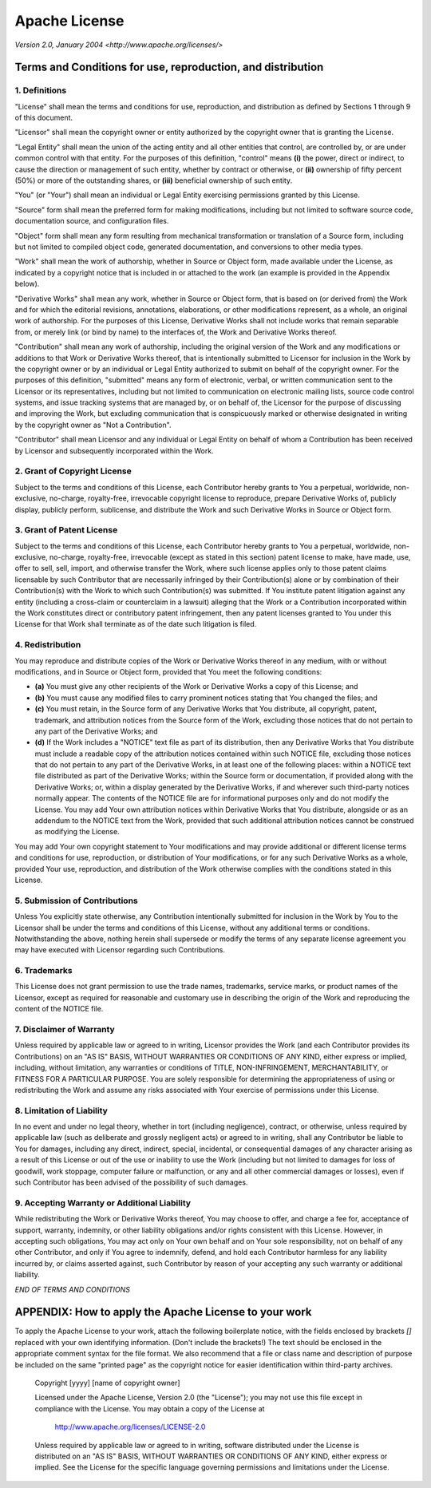 Apache License
==============

*Version 2.0, January 2004*
*<http://www.apache.org/licenses/>*

Terms and Conditions for use, reproduction, and distribution
-------------------------------------------------------------

1. Definitions
~~~~~~~~~~~~~~

"License" shall mean the terms and conditions for use, reproduction, and
distribution as defined by Sections 1 through 9 of this document.

"Licensor" shall mean the copyright owner or entity authorized by the copyright
owner that is granting the License.

"Legal Entity" shall mean the union of the acting entity and all other entities
that control, are controlled by, or are under common control with that entity.
For the purposes of this definition, "control" means **(i)** the power, direct
or indirect, to cause the direction or management of such entity, whether by
contract or otherwise, or **(ii)** ownership of fifty percent (50%) or more of
the outstanding shares, or **(iii)** beneficial ownership of such entity.

"You" (or "Your") shall mean an individual or Legal Entity exercising
permissions granted by this License.

"Source" form shall mean the preferred form for making modifications, including
but not limited to software source code, documentation source, and
configuration files.

"Object" form shall mean any form resulting from mechanical transformation or
translation of a Source form, including but not limited to compiled object
code, generated documentation, and conversions to other media types.

"Work" shall mean the work of authorship, whether in Source or Object form,
made available under the License, as indicated by a copyright notice that is
included in or attached to the work (an example is provided in the Appendix
below).

"Derivative Works" shall mean any work, whether in Source or Object form, that
is based on (or derived from) the Work and for which the editorial revisions,
annotations, elaborations, or other modifications represent, as a whole, an
original work of authorship. For the purposes of this License, Derivative Works
shall not include works that remain separable from, or merely link (or bind by
name) to the interfaces of, the Work and Derivative Works thereof.

"Contribution" shall mean any work of authorship, including the original
version of the Work and any modifications or additions to that Work or
Derivative Works thereof, that is intentionally submitted to Licensor for
inclusion in the Work by the copyright owner or by an individual or Legal
Entity authorized to submit on behalf of the copyright owner. For the purposes
of this definition, "submitted" means any form of electronic, verbal, or
written communication sent to the Licensor or its representatives, including
but not limited to communication on electronic mailing lists, source code
control systems, and issue tracking systems that are managed by, or on behalf
of, the Licensor for the purpose of discussing and improving the Work, but
excluding communication that is conspicuously marked or otherwise designated in
writing by the copyright owner as "Not a Contribution".

"Contributor" shall mean Licensor and any individual or Legal Entity on behalf
of whom a Contribution has been received by Licensor and subsequently
incorporated within the Work.

2. Grant of Copyright License
~~~~~~~~~~~~~~~~~~~~~~~~~~~~~

Subject to the terms and conditions of this License, each Contributor hereby
grants to You a perpetual, worldwide, non-exclusive, no-charge, royalty-free,
irrevocable copyright license to reproduce, prepare Derivative Works of,
publicly display, publicly perform, sublicense, and distribute the Work and
such Derivative Works in Source or Object form.

3. Grant of Patent License
~~~~~~~~~~~~~~~~~~~~~~~~~~

Subject to the terms and conditions of this License, each Contributor hereby
grants to You a perpetual, worldwide, non-exclusive, no-charge, royalty-free,
irrevocable (except as stated in this section) patent license to make, have
made, use, offer to sell, sell, import, and otherwise transfer the Work, where
such license applies only to those patent claims licensable by such Contributor
that are necessarily infringed by their Contribution(s) alone or by combination
of their Contribution(s) with the Work to which such Contribution(s) was
submitted. If You institute patent litigation against any entity (including a
cross-claim or counterclaim in a lawsuit) alleging that the Work or a
Contribution incorporated within the Work constitutes direct or contributory
patent infringement, then any patent licenses granted to You under this License
for that Work shall terminate as of the date such litigation is filed.

4. Redistribution
~~~~~~~~~~~~~~~~~

You may reproduce and distribute copies of the Work or Derivative Works thereof
in any medium, with or without modifications, and in Source or Object form,
provided that You meet the following conditions:

* **(a)** You must give any other recipients of the Work or Derivative Works a
  copy of this License; and
* **(b)** You must cause any modified files to carry prominent notices stating
  that You changed the files; and
* **(c)** You must retain, in the Source form of any Derivative Works that You
  distribute, all copyright, patent, trademark, and attribution notices from
  the Source form of the Work, excluding those notices that do not pertain to
  any part of the Derivative Works; and
* **(d)** If the Work includes a "NOTICE" text file as part of its
  distribution, then any Derivative Works that You distribute must include a
  readable copy of the attribution notices contained within such NOTICE file,
  excluding those notices that do not pertain to any part of the Derivative
  Works, in at least one of the following places: within a NOTICE text file
  distributed as part of the Derivative Works; within the Source form or
  documentation, if provided along with the Derivative Works; or, within a
  display generated by the Derivative Works, if and wherever such third-party
  notices normally appear. The contents of the NOTICE file are for
  informational purposes only and do not modify the License. You may add Your
  own attribution notices within Derivative Works that You distribute,
  alongside or as an addendum to the NOTICE text from the Work, provided that
  such additional attribution notices cannot be construed as modifying the
  License.

You may add Your own copyright statement to Your modifications and may provide
additional or different license terms and conditions for use, reproduction, or
distribution of Your modifications, or for any such Derivative Works as a
whole, provided Your use, reproduction, and distribution of the Work otherwise
complies with the conditions stated in this License.

5. Submission of Contributions
~~~~~~~~~~~~~~~~~~~~~~~~~~~~~~

Unless You explicitly state otherwise, any Contribution intentionally submitted
for inclusion in the Work by You to the Licensor shall be under the terms and
conditions of this License, without any additional terms or conditions.
Notwithstanding the above, nothing herein shall supersede or modify the terms
of any separate license agreement you may have executed with Licensor regarding
such Contributions.

6. Trademarks
~~~~~~~~~~~~~

This License does not grant permission to use the trade names, trademarks,
service marks, or product names of the Licensor, except as required for
reasonable and customary use in describing the origin of the Work and
reproducing the content of the NOTICE file.

7. Disclaimer of Warranty
~~~~~~~~~~~~~~~~~~~~~~~~~

Unless required by applicable law or agreed to in writing, Licensor provides
the Work (and each Contributor provides its Contributions) on an "AS IS" BASIS,
WITHOUT WARRANTIES OR CONDITIONS OF ANY KIND, either express or implied,
including, without limitation, any warranties or conditions of TITLE,
NON-INFRINGEMENT, MERCHANTABILITY, or FITNESS FOR A PARTICULAR PURPOSE. You are
solely responsible for determining the appropriateness of using or
redistributing the Work and assume any risks associated with Your exercise of
permissions under this License.

8. Limitation of Liability
~~~~~~~~~~~~~~~~~~~~~~~~~~

In no event and under no legal theory, whether in tort (including negligence),
contract, or otherwise, unless required by applicable law (such as deliberate
and grossly negligent acts) or agreed to in writing, shall any Contributor be
liable to You for damages, including any direct, indirect, special, incidental,
or consequential damages of any character arising as a result of this License
or out of the use or inability to use the Work (including but not limited to
damages for loss of goodwill, work stoppage, computer failure or malfunction,
or any and all other commercial damages or losses), even if such Contributor
has been advised of the possibility of such damages.

9. Accepting Warranty or Additional Liability
~~~~~~~~~~~~~~~~~~~~~~~~~~~~~~~~~~~~~~~~~~~~~

While redistributing the Work or Derivative Works thereof, You may choose to
offer, and charge a fee for, acceptance of support, warranty, indemnity, or
other liability obligations and/or rights consistent with this License.
However, in accepting such obligations, You may act only on Your own behalf and
on Your sole responsibility, not on behalf of any other Contributor, and only
if You agree to indemnify, defend, and hold each Contributor harmless for any
liability incurred by, or claims asserted against, such Contributor by reason
of your accepting any such warranty or additional liability.

*END OF TERMS AND CONDITIONS*

APPENDIX: How to apply the Apache License to your work
------------------------------------------------------

To apply the Apache License to your work, attach the following boilerplate
notice, with the fields enclosed by brackets `[]` replaced with your own
identifying information. (Don't include the brackets!) The text should be
enclosed in the appropriate comment syntax for the file format. We also
recommend that a file or class name and description of purpose be included on
the same "printed page" as the copyright notice for easier identification
within third-party archives.

    Copyright [yyyy] [name of copyright owner]
    
    Licensed under the Apache License, Version 2.0 (the "License");
    you may not use this file except in compliance with the License.
    You may obtain a copy of the License at
    
      http://www.apache.org/licenses/LICENSE-2.0
    
    Unless required by applicable law or agreed to in writing, software
    distributed under the License is distributed on an "AS IS" BASIS,
    WITHOUT WARRANTIES OR CONDITIONS OF ANY KIND, either express or implied.
    See the License for the specific language governing permissions and
    limitations under the License.

